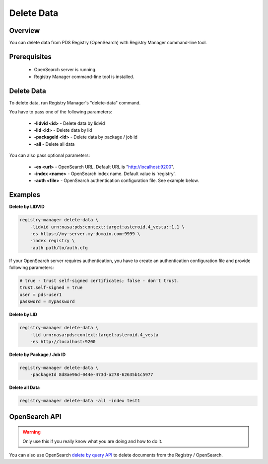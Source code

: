===========
Delete Data
===========

Overview
********

You can delete data from PDS Registry (OpenSearch) with Registry Manager command-line tool.

Prerequisites
*************

 * OpenSearch server is running.
 * Registry Manager command-line tool is installed.


Delete Data
***********

To delete data, run Registry Manager's "delete-data" command.

You have to pass one of the following parameters:

 * **-lidvid <id>** - Delete data by lidvid
 * **-lid <id>** - Delete data by lid
 * **-packageId <id>** - Delete data by package / job id
 * **-all** - Delete all data

You can also pass optional parameters:

 * **-es <url>** - OpenSearch URL. Default URL is "http://localhost:9200".
 * **-index <name>** - OpenSearch index name. Default value is 'registry'.
 * **-auth <file>** - OpenSearch authentication configuration file. See example below.

Examples
********

**Delete by LIDVID**

.. code-block:: bash

  registry-manager delete-data \
      -lidvid urn:nasa:pds:context:target:asteroid.4_vesta::1.1 \
      -es https://my-server.my-domain.com:9999 \
      -index registry \
      -auth path/to/auth.cfg

If your OpenSearch server requires authentication, you have to create an authentication configuration file
and provide following parameters:

.. code-block:: python

  # true - trust self-signed certificates; false - don't trust.
  trust.self-signed = true
  user = pds-user1
  password = mypassword

**Delete by LID**

.. code-block:: bash

  registry-manager delete-data \
      -lid urn:nasa:pds:context:target:asteroid.4_vesta
      -es http://localhost:9200

**Delete by Package / Job ID**

.. code-block:: bash

  registry-manager delete-data \
      -packageId 8d8ae96d-044e-473d-a278-62635b1c5977

**Delete all Data**

.. code-block:: bash

  registry-manager delete-data -all -index test1


OpenSearch API
*****************

.. warning::
    Only use this if you really know what you are doing and how to do it.

You can also use OpenSearch
`delete by query API <https://opensearch.org/docs/latest/opensearch/rest-api/document-apis/delete-by-query/>`_
to delete documents from the Registry / OpenSearch.
